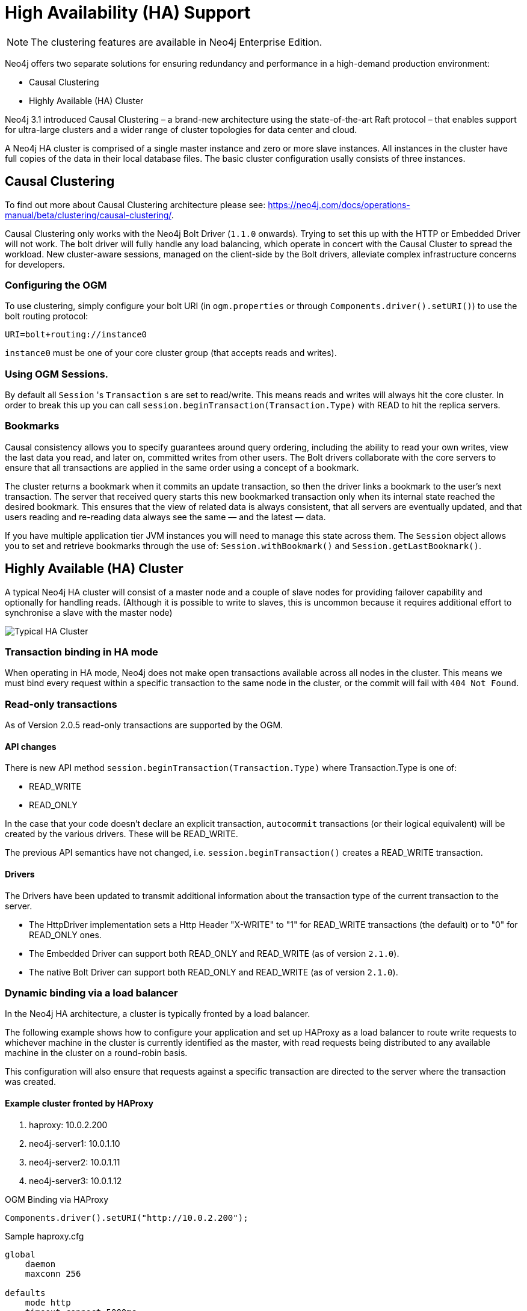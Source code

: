 [[reference:ha]]
= High Availability (HA) Support

[NOTE]
The clustering features are available in Neo4j Enterprise Edition.


Neo4j offers two separate solutions for ensuring redundancy and performance in a high-demand production environment:

- Causal Clustering
- Highly Available (HA) Cluster

Neo4j 3.1 introduced Causal Clustering – a brand-new architecture using the state-of-the-art Raft protocol – that enables support for ultra-large clusters and a wider range of cluster topologies for data center and cloud.

A Neo4j HA cluster is comprised of a single master instance and zero or more slave instances. All instances in the cluster have full copies of the data in their local database files. The basic cluster configuration usally consists of three instances.

[[reference:ha:causal-clustering]]
== Causal Clustering

To find out more about Causal Clustering architecture please see: https://neo4j.com/docs/operations-manual/beta/clustering/causal-clustering/.

Causal Clustering only works with the Neo4j Bolt Driver (`1.1.0` onwards). Trying to set this up with the HTTP or Embedded Driver will not work.
The bolt driver will fully handle any load balancing, which operate in concert with the Causal Cluster to spread the workload. New cluster-aware sessions, managed on the client-side by the Bolt drivers, alleviate complex infrastructure concerns for developers.

[[reference:ha:causal-clustering:configuration]]
=== Configuring the OGM

To use clustering, simply configure your bolt URI (in `ogm.properties` or through `Components.driver().setURI()`) to use the bolt routing protocol:

[source, configs]
----
URI=bolt+routing://instance0

----

`instance0` must be one of your core cluster group (that accepts reads and writes).

[[reference:ha:causal-clustering:sessions]]
=== Using OGM Sessions.

By default all `Session` 's `Transaction` s are set to read/write. This means
reads and writes will always hit the core cluster. In order to break this up you can call `session.beginTransaction(Transaction.Type)` with
READ to hit the replica servers.

[[reference:ha:causal-clustering:bookmarks]]
=== Bookmarks

Causal consistency allows you to specify guarantees around query ordering, including the ability to read your own writes, view the last data you read, and later on, committed writes from other users. The Bolt drivers collaborate with the core servers to ensure that all transactions are applied in the same order using a concept of a bookmark.

The cluster returns a bookmark when it commits an update transaction, so then the driver links a bookmark to the user’s next transaction. The server that received query starts this new bookmarked transaction only when its internal state reached the desired bookmark. This ensures that the view of related data is always consistent, that all servers are eventually updated, and that users reading and re-reading data always see the same — and the latest — data.

If you have multiple application tier JVM instances you will need to manage this state across them. The `Session` object
allows you to set and retrieve bookmarks through the use of: `Session.withBookmark()` and `Session.getLastBookmark()`.


[[reference:ha:ha-cluster]]
== Highly Available (HA) Cluster

A typical Neo4j HA cluster will consist of a master node and a couple of slave nodes for providing failover capability and optionally for handling reads.
(Although it is possible to write to slaves, this is uncommon because it requires additional effort to synchronise a slave with the master node)

image:neo4j-cluster.png[Typical HA Cluster]

[[reference:ha:ha-cluster:transactions]]
=== Transaction binding in HA mode

When operating in HA mode, Neo4j does not make open transactions available across all nodes in the cluster.
This means we must bind every request within a specific transaction to the same node in the cluster, or the commit will fail with `404 Not Found`.

[[reference:ha:ha-cluster:readwrite]]
=== Read-only transactions

As of Version 2.0.5 read-only transactions are supported by the OGM.

[[reference:ha:ha-cluster:readwrite:api-changes]]
==== API changes

There is new API method `session.beginTransaction(Transaction.Type)` where Transaction.Type is one of:

- READ_WRITE
- READ_ONLY

In the case that your code doesn't declare an explicit transaction, `autocommit` transactions (or their logical equivalent) will be created by the various drivers. These will be READ_WRITE.

The previous API semantics have not changed, i.e. `session.beginTransaction()` creates a READ_WRITE transaction.

[[reference:ha:ha-cluster:readwrite:drivers]]
==== Drivers
The Drivers have been updated to transmit additional information about the transaction type of the current transaction to the server.

- The HttpDriver implementation sets a Http Header "X-WRITE" to "1" for READ_WRITE transactions (the default) or to "0" for READ_ONLY ones.

- The Embedded Driver can support both READ_ONLY and READ_WRITE (as of version `2.1.0`).

- The native Bolt Driver can support both READ_ONLY and READ_WRITE (as of version `2.1.0`).



[[reference:ha:ha-cluster:load-balancer]]
=== Dynamic binding via a load balancer

In the Neo4j HA architecture, a cluster is typically fronted by a load balancer.

The following example shows how to configure your application and set up HAProxy as a load balancer to route write requests to whichever machine in the cluster is currently identified as the master, with read requests being distributed to any available machine in the cluster on a round-robin basis.

This configuration will also ensure that requests against a specific transaction are directed to the server where the transaction was created.

[[reference:ha:ha-cluster:load-balancer:haproxy]]
==== Example cluster fronted by HAProxy

. haproxy:          10.0.2.200
. neo4j-server1:    10.0.1.10
. neo4j-server2:    10.0.1.11
. neo4j-server3:    10.0.1.12

.OGM Binding via HAProxy
[source, java]
----
Components.driver().setURI("http://10.0.2.200");
----

.Sample haproxy.cfg

[source, config]
----
global
    daemon
    maxconn 256

defaults
    mode http
    timeout connect 5000ms
    timeout client 50000ms
    timeout server 50000ms

frontend http-in
    bind *:80
    acl write_hdr hdr_val(X-WRITE) eq 1
    use_backend neo4j-master if write_hdr
    default_backend neo4j-cluster

backend neo4j-cluster
    balance roundrobin
    # create a sticky table so that requests with a transaction id are always sent to the correct server
    stick-table type integer size 1k expire 70s
    stick match path,word(4,/)
    stick store-response hdr(Location),word(6,/)
    option httpchk GET /db/manage/server/ha/available
    server s1 10.0.1.10:7474 maxconn 32
    server s2 10.0.1.11:7474 maxconn 32
    server s3 10.0.1.12:7474 maxconn 32

backend neo4j-master
    option httpchk GET /db/manage/server/ha/master
    server s1 10.0.1.10:7474 maxconn 32
    server s2 10.0.1.11:7474 maxconn 32
    server s3 10.0.1.12:7474 maxconn 32

listen admin
    bind *:8080
    stats enable
----


